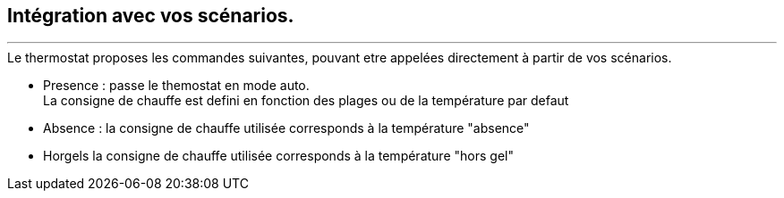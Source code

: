 :Date: $Date$
:Revision: $Id$
:docinfo:
:title:  guide
:page-liquid:
:icons:


== Intégration avec vos scénarios.
'''

.Le thermostat proposes les commandes suivantes, pouvant etre appelées directement à partir de vos scénarios.
*  Presence : passe le themostat en mode auto. +
La consigne de chauffe est defini en fonction des plages ou de la température par defaut
*  Absence : la consigne de chauffe utilisée corresponds à la température "absence"
*  Horgels la consigne de chauffe utilisée corresponds à la température "hors gel"
